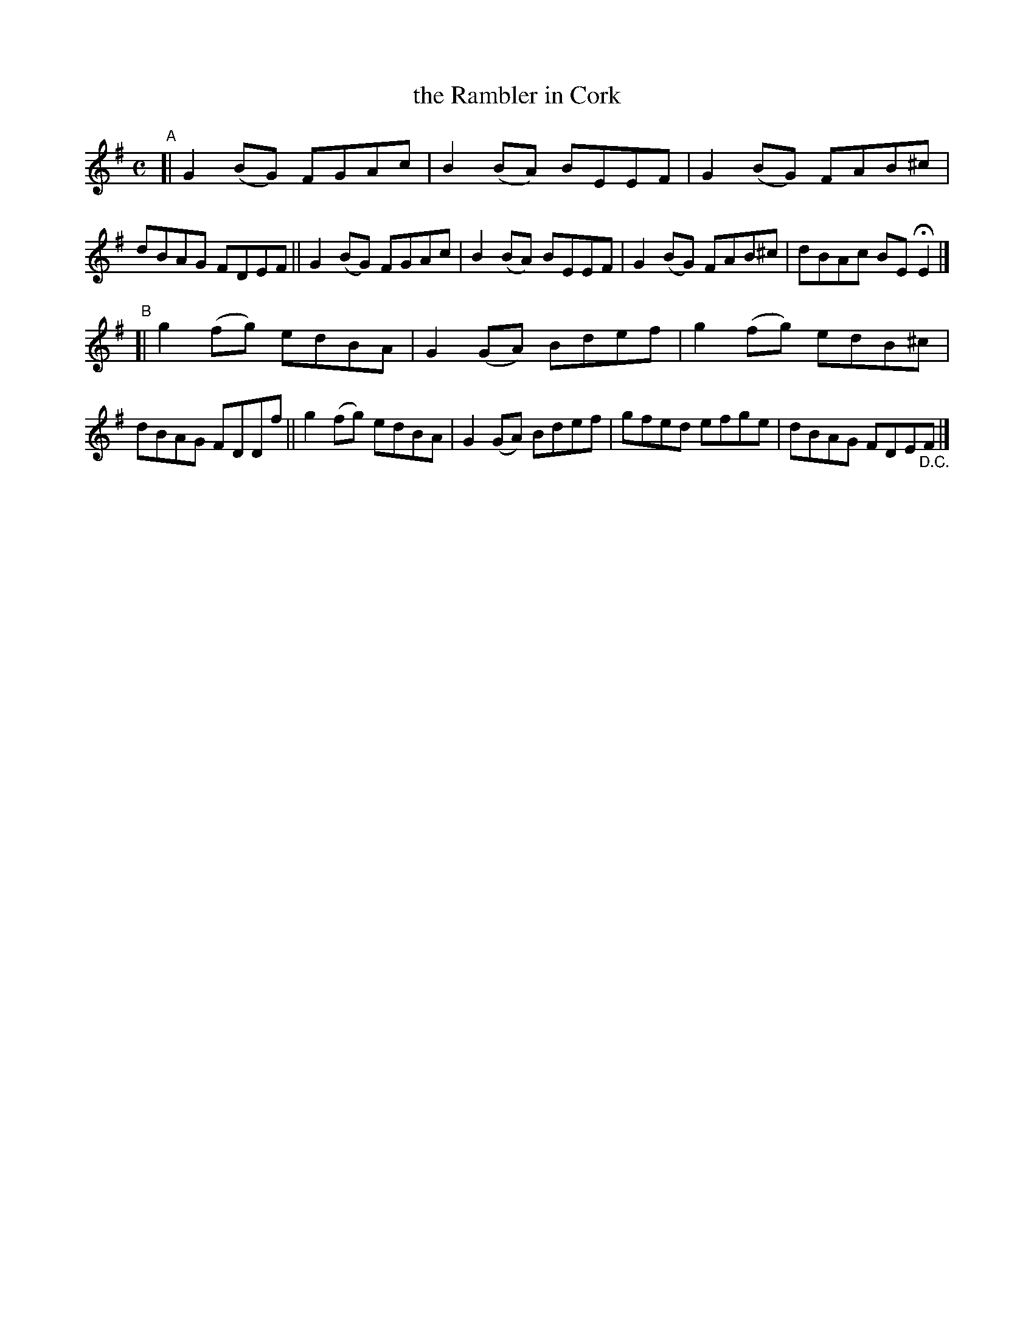 X: 777
T: the Rambler in Cork
R: reel
%S: s:2 b:16(8+8)
B: Francis O'Neill: "The Dance Music of Ireland" (1907) #777
Z: Frank Nordberg - http://www.musicaviva.com
F: http://www.musicaviva.com/abc/tunes/ireland/oneill-1001/0777/oneill-1001-0777-1.abc
M: C
L: 1/8
K: Em
"^A"\
[| G2(BG) FGAc | B2(BA) BEEF | G2(BG) FAB^c | dBAG FDEF \
|| G2(BG) FGAc | B2(BA) BEEF | G2(BG) FAB^c | dBAc BEHE2 |]
"^B"\
[| g2(fg) edBA | G2(GA) Bdef | g2(fg) edB^c | dBAG FDDf \
|| g2(fg) edBA | G2(GA) Bdef | gfed efge | dBAG FDE"_D.C."F |]
